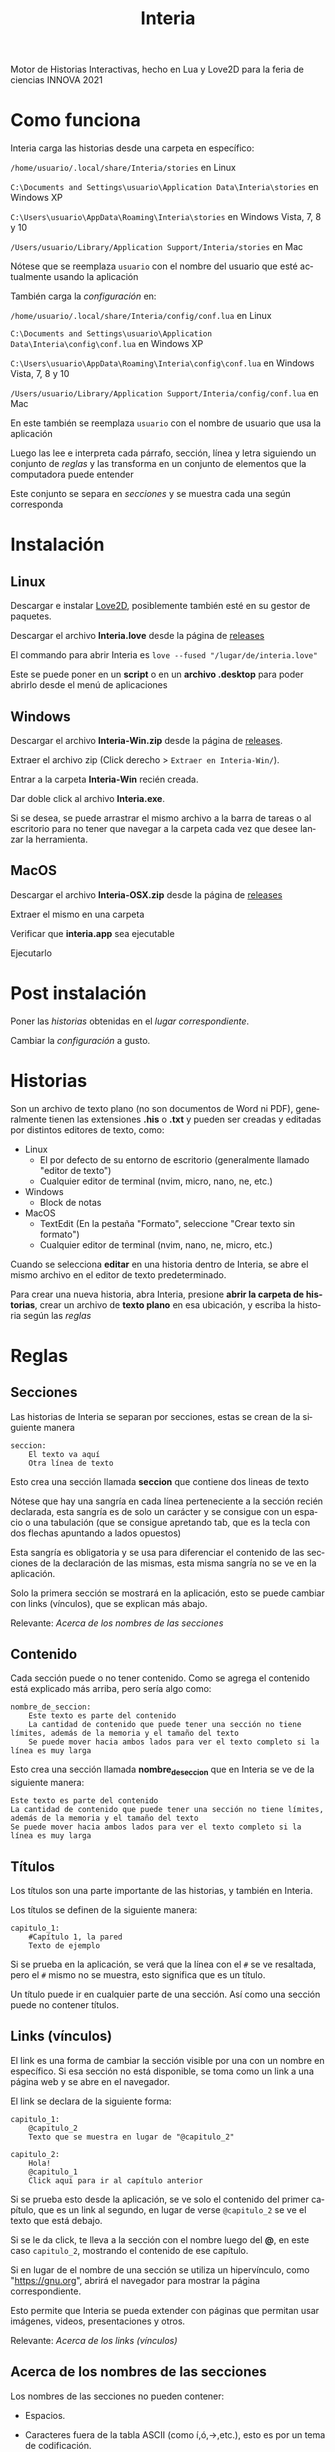 #+TITLE: Interia
#+LANGUAGE: es
#+OPTIONS: author:nil date:nil timestamp:nil

Motor de Historias Interactivas, hecho en Lua y Love2D para la feria de ciencias INNOVA 2021

* Como funciona
Interia carga las historias desde una carpeta en específico:

=/home/usuario/.local/share/Interia/stories= en Linux

=C:\Documents and Settings\usuario\Application Data\Interia\stories= en Windows XP

=C:\Users\usuario\AppData\Roaming\Interia\stories= en Windows Vista, 7, 8 y 10

=/Users/usuario/Library/Application Support/Interia/stories= en Mac

Nótese que se reemplaza =usuario= con el nombre del usuario que esté actualmente usando la aplicación

También carga la [[Configuración][configuración]] en:

=/home/usuario/.local/share/Interia/config/conf.lua= en Linux

=C:\Documents and Settings\usuario\Application Data\Interia\config\conf.lua= en Windows XP

=C:\Users\usuario\AppData\Roaming\Interia\config\conf.lua= en Windows Vista, 7, 8 y 10

=/Users/usuario/Library/Application Support/Interia/config/conf.lua= en Mac

En este también se reemplaza =usuario= con el nombre de usuario que usa la aplicación

Luego las lee e interpreta cada párrafo, sección, línea y letra siguiendo un conjunto de [[Reglas][reglas]] y las transforma en un conjunto de elementos que la computadora puede entender

Este conjunto se separa en [[Secciones][secciones]] y se muestra cada una según corresponda

* Instalación
** Linux
Descargar e instalar [[https://love2d.org][Love2D]], posiblemente también esté en su gestor de paquetes.

Descargar el archivo *Interia.love* desde la página de [[https://github.com/Bowuigi/Interia/releases][releases]]

El commando para abrir Interia es =love --fused "/lugar/de/interia.love"=

Este se puede poner en un *script* o en un *archivo .desktop* para poder abrirlo desde el menú de aplicaciones
** Windows
Descargar el archivo *Interia-Win.zip* desde la página de [[https://github.com/Bowuigi/Interia/releases][releases]].

Extraer el archivo zip (Click derecho > =Extraer en Interia-Win/=).

Entrar a la carpeta *Interia-Win* recién creada.

Dar doble click al archivo *Interia.exe*.

Si se desea, se puede arrastrar el mismo archivo a la barra de tareas o al escritorio para no tener que navegar a la carpeta cada vez que desee lanzar la herramienta.
** MacOS
Descargar el archivo *Interia-OSX.zip* desde la página de [[https://github.com/Bowuigi/Interia/releases][releases]]

Extraer el mismo en una carpeta

Verificar que *interia.app* sea ejecutable

Ejecutarlo

* Post instalación
Poner las [[Historias][historias]] obtenidas en el [[Como funciona][lugar correspondiente]].

Cambiar la [[Configuración][configuración]] a gusto.

* Historias
Son un archivo de texto plano (no son documentos de Word ni PDF), generalmente tienen las extensiones *.his* o *.txt* y pueden ser creadas y editadas por distintos editores de texto, como:

+ Linux
  * El por defecto de su entorno de escritorio (generalmente llamado "editor de texto")
  * Cualquier editor de terminal (nvim, micro, nano, ne, etc.)
+ Windows
  * Block de notas
+ MacOS
  * TextEdit (En la pestaña "Formato", seleccione "Crear texto sin formato")
  * Cualquier editor de terminal (nvim, nano, ne, micro, etc.)

Cuando se selecciona *editar* en una historia dentro de Interia, se abre el mismo archivo en el editor de texto predeterminado.

Para crear una nueva historia, abra Interia, presione *abrir la carpeta de historias*, crear un archivo de *texto plano* en esa ubicación, y escriba la historia según las [[Reglas][reglas]]
* Reglas
** Secciones
Las historias de Interia se separan por secciones, estas se crean de la siguiente manera

#+begin_src text
seccion:
	El texto va aquí
	Otra línea de texto
#+end_src

Esto crea una sección llamada *seccion* que contiene dos lineas de texto

Nótese que hay una sangría en cada línea perteneciente a la sección recién declarada, esta sangría es de solo un carácter y se consigue con un espacio o una tabulación (que se consigue apretando tab, que es la tecla con dos flechas apuntando a lados opuestos)

Esta sangría es obligatoria y se usa para diferenciar el contenido de las secciones de la declaración de las mismas, esta misma sangría no se ve en la aplicación.

Solo la primera sección se mostrará en la aplicación, esto se puede cambiar con links (vínculos), que se explican más abajo.

Relevante: [[Acerca de los nombres de las secciones]]

** Contenido
Cada sección puede o no tener contenido. Como se agrega el contenido está explicado más arriba, pero sería algo como:

#+begin_src text
nombre_de_seccion:
	Este texto es parte del contenido
	La cantidad de contenido que puede tener una sección no tiene límites, además de la memoria y el tamaño del texto
	Se puede mover hacia ambos lados para ver el texto completo si la línea es muy larga
#+end_src

Esto crea una sección llamada *nombre_de_seccion* que en Interia se ve de la siguiente manera:

#+begin_src text
Este texto es parte del contenido
La cantidad de contenido que puede tener una sección no tiene límites, además de la memoria y el tamaño del texto
Se puede mover hacia ambos lados para ver el texto completo si la línea es muy larga
#+end_src

** Títulos
Los títulos son una parte importante de las historias, y también en Interia.

Los títulos se definen de la siguiente manera:

#+begin_src text
capitulo_1:
	#Capítulo 1, la pared
	Texto de ejemplo
#+end_src

Si se prueba en la aplicación, se verá que la línea con el =#= se ve resaltada, pero el =#= mismo no se muestra, esto significa que es un título.

Un título puede ir en cualquier parte de una sección. Así como una sección puede no contener títulos.

** Links (vínculos)
El link es una forma de cambiar la sección visible por una con un nombre en específico. Si esa sección no está disponible, se toma como un link a una página web y se abre en el navegador.

El link se declara de la siguiente forma:

#+begin_src text
capitulo_1:
	@capitulo_2
	Texto que se muestra en lugar de "@capitulo_2"

capitulo_2:
	Hola!
	@capitulo_1
	Click aqui para ir al capítulo anterior
#+end_src

Si se prueba esto desde la aplicación, se ve solo el contenido del primer capítulo, que es un link al segundo, en lugar de verse =@capitulo_2= se ve el texto que está debajo.

Si se le da click, te lleva a la sección con el nombre luego del *@*, en este caso =capitulo_2=, mostrando el contenido de ese capítulo.

Si en lugar de el nombre de una sección se utiliza un hipervínculo, como "https://gnu.org", abrirá el navegador para mostrar la página correspondiente.

Esto permite que Interia se pueda extender con páginas que permitan usar imágenes, videos, presentaciones y otros.

Relevante: [[Acerca de los links (vínculos)]]
** Acerca de los nombres de las secciones
Los nombres de las secciones no pueden contener:

+ Espacios.

+ Caracteres fuera de la tabla ASCII (como í,ó,→,etc.), esto es por un tema de codificación.

+ Líneas nuevas (lo que aparece cuando se presiona enter).

+ El nombre *sections*; esto es por un tema interno, si una sección se llama de esa manera se reemplazara, posiblemente resultando en problemas.

** Acerca de los links (vínculos)
No hay límites en la cantidad de links que se pueden poner.

Los links a archivos se pueden crear usando =file://= y luego la dirección del archivo.

No se recomienda el uso de estos porque la ubicación de las cosas cambia según el sistema operativo (por ejemplo, las direcciones en Windows llevan =\\=, y en Linux y MacOS llevan =/=, por lo que resultaría en un error o no dependiendo de donde se abre)

* Configuración
La misma se ubica en la carpeta de configuración de Interia, cerca de la carpeta de historias, reemplazando =stories= por =config=

Específicamente en el archivo *conf.lua* de la misma carpeta.

** Por defecto
#+begin_src lua
-- Configuración de Interia, el motor de historias interactivas
keys= {
	--   Normales | Vi
	up=   {"up",   "k"},
	down= {"down", "j"},
	left= {"left", "h"},
	right={"right","l"},
}
scrollspeed=15

-- Traducción
nostoriesstr="No hay ninguna historia en %s\nAgrega una para que aparezca aquí!" -- Necesita %s en donde iría la carpeta
storiesdirstr="Las historias van en %s" -- Necesita %s en donde iría la carpeta
storyselstr={
	sel="Elegiste:",
	nosel="Elige tu historia:",
}
menustr={
	read="Leer",
	edit="Editar",
	cancel="Cancelar",
}

exitstr="Salir"
folderstr="Abrir la carpeta de historias"

-- Los colores son de 0 a 1
-- Y son en formato R,G,B
theme= {
	background = {
		0,0,0
	},
	panelcolors = {
		0.2,0.2,0.2
	},
	textcolors = {
		normal = {bg={0,0,0},fg={1,1,1}}
	},
	buttoncolors = {
		normal  = {bg={0,0,0,0},fg={0,0.3,1}},
		hovered = {bg={0,0,0,0},fg={1,1,1}},
		active  = {bg={0,0,0,0},fg={1,1,1}},
	},
	exitbuttoncolors = {
			normal  = {bg={0,0.1,1},fg={1,1,1}},
			hovered = {bg={0,0.7,0.2},fg={1,1,1}},
			active  = {bg={0,0.3,1},fg={1,1,1}},
	}
}
#+end_src

** Descripción
*** Teclas
#+begin_src lua
keys= {
	--   Normales | Vi
	up=   {"up",   "k"},
	down= {"down", "j"},
	left= {"left", "h"},
	right={"right","l"},
}
scrollspeed=15
#+end_src

Acá se cambian cuales teclas de el teclado se usan para hacer distintas cosas, además de la velocidad a la que se mueve la pantalla.

La lista *keys* contiene todas las acciones que se pueden realizar en el teclado en Interia, las cuales son:

| Variable | Acción                     | Por defecto    |
|----------+----------------------------+----------------|
| up       | Moverse hacia arriba       | {"up",    "k"} |
| down     | Moverse hacia abajo        | {"down",  "j"} |
| left     | Moverse hacia la izquierda | {"left",  "h"} |
| right    | Moverse hacia la derecha   | {"right", "l"} |

Se pueden añadir más opciones cambiando la parte por defecto por algo como lo siguiente:

#+begin_src lua
keys= {
	--   Normales | Vi | Extras recien añadidas
	up=   {"up",   "k", "w"},
	down= {"down", "j", "s"},
	left= {"left", "h", "a"},
	right={"right","l", "d"},
}
scrollspeed=15
#+end_src

=scrollspeed= es una variable que define la velocidad a la que se mueve la pantalla, es *15* por defecto.

*** Traducción
#+begin_src lua
-- Traducción
nostoriesstr="No hay ninguna historia en %s\nAgrega una para que aparezca aquí!" -- Necesita %s en donde iría la carpeta
storiesdirstr="Las historias van en %s" -- Necesita %s en donde iría la carpeta
storyselstr={
	sel="Elegiste:",
	nosel="Elige tu historia:",
}
menustr={
	read="Leer",
	edit="Editar",
	cancel="Cancelar",
}

exitstr="Salir"
folderstr="Abrir la carpeta de historias"
#+end_src

Esta sección corresponde al texto que contiene Interia, se puede cambiar simplemente reemplazando el texto que está entre comillas, aquí un ejemplo, conteniendo una traducción en inglés:

#+begin_src lua
-- Traducción
nostoriesstr="There is no stories in %s\nAdd one so it can appear here!" -- Necesita %s en donde iría la carpeta
storiesdirstr="Stories go in %s" -- Necesita %s en donde iría la carpeta
storyselstr={
	sel="You chose:",
	nosel="Select a story:",
}
menustr={
	read="Read",
	edit="Edit",
	cancel="Cancel",
}

exitstr="Exit"
folderstr="Open the stories folder"
#+end_src

*** Tema (colores)
#+begin_src lua
-- Los colores son de 0 a 1
-- Y son en formato R,G,B
theme= {
	background = {
		0,0,0
	},
	panelcolors = {
		0.2,0.2,0.2
	},
	textcolors = {
		normal = {bg={0,0,0},fg={1,1,1}}
	},
	buttoncolors = {
		normal  = {bg={0,0,0,0},fg={0,0.3,1}},
		hovered = {bg={0,0,0,0},fg={1,1,1}},
		active  = {bg={0,0,0,0},fg={1,1,1}},
	},
	exitbuttoncolors = {
			normal  = {bg={0,0.1,1},fg={1,1,1}},
			hovered = {bg={0,0.7,0.2},fg={1,1,1}},
			active  = {bg={0,0.3,1},fg={1,1,1}},
	}
}
#+end_src

| Variable         | Significado                                                                                    |
|------------------+------------------------------------------------------------------------------------------------|
| background       | Color de fondo (RGB)                                                                           |
| panelcolors      | Colores del menú que aparece al dar click a una historia (RGBA)                                |
| textcolors       | Color del texto en general (bg=fondo (RGB), fg=texto (RGB))                                    |
| buttoncolors     | Color de casi todos los botones en estados activo, con el mouse encima y normal (RGB cada uno) |
| exitbuttoncolors | Lo mismo pero solo para el botón de salir de la historia                                       |
